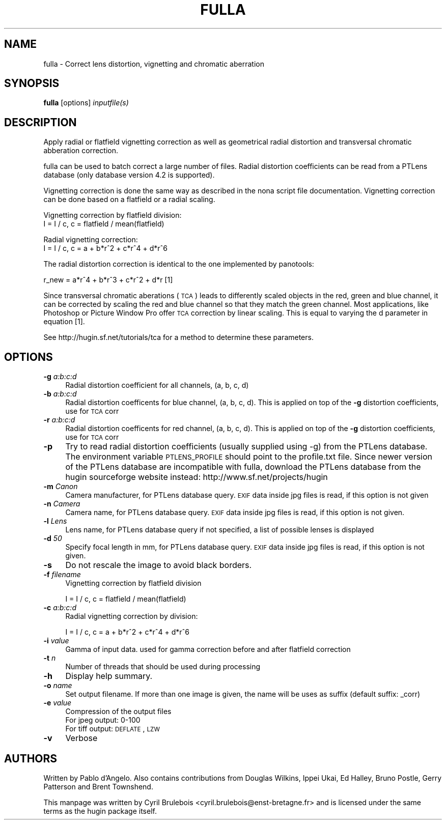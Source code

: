.\" Automatically generated by Pod::Man v1.37, Pod::Parser v1.14
.\"
.\" Standard preamble:
.\" ========================================================================
.de Sh \" Subsection heading
.br
.if t .Sp
.ne 5
.PP
\fB\\$1\fR
.PP
..
.de Sp \" Vertical space (when we can't use .PP)
.if t .sp .5v
.if n .sp
..
.de Vb \" Begin verbatim text
.ft CW
.nf
.ne \\$1
..
.de Ve \" End verbatim text
.ft R
.fi
..
.\" Set up some character translations and predefined strings.  \*(-- will
.\" give an unbreakable dash, \*(PI will give pi, \*(L" will give a left
.\" double quote, and \*(R" will give a right double quote.  | will give a
.\" real vertical bar.  \*(C+ will give a nicer C++.  Capital omega is used to
.\" do unbreakable dashes and therefore won't be available.  \*(C` and \*(C'
.\" expand to `' in nroff, nothing in troff, for use with C<>.
.tr \(*W-|\(bv\*(Tr
.ds C+ C\v'-.1v'\h'-1p'\s-2+\h'-1p'+\s0\v'.1v'\h'-1p'
.ie n \{\
.    ds -- \(*W-
.    ds PI pi
.    if (\n(.H=4u)&(1m=24u) .ds -- \(*W\h'-12u'\(*W\h'-12u'-\" diablo 10 pitch
.    if (\n(.H=4u)&(1m=20u) .ds -- \(*W\h'-12u'\(*W\h'-8u'-\"  diablo 12 pitch
.    ds L" ""
.    ds R" ""
.    ds C` ""
.    ds C' ""
'br\}
.el\{\
.    ds -- \|\(em\|
.    ds PI \(*p
.    ds L" ``
.    ds R" ''
'br\}
.\"
.\" If the F register is turned on, we'll generate index entries on stderr for
.\" titles (.TH), headers (.SH), subsections (.Sh), items (.Ip), and index
.\" entries marked with X<> in POD.  Of course, you'll have to process the
.\" output yourself in some meaningful fashion.
.if \nF \{\
.    de IX
.    tm Index:\\$1\t\\n%\t"\\$2"
..
.    nr % 0
.    rr F
.\}
.\"
.\" For nroff, turn off justification.  Always turn off hyphenation; it makes
.\" way too many mistakes in technical documents.
.hy 0
.if n .na
.\"
.\" Accent mark definitions (@(#)ms.acc 1.5 88/02/08 SMI; from UCB 4.2).
.\" Fear.  Run.  Save yourself.  No user-serviceable parts.
.    \" fudge factors for nroff and troff
.if n \{\
.    ds #H 0
.    ds #V .8m
.    ds #F .3m
.    ds #[ \f1
.    ds #] \fP
.\}
.if t \{\
.    ds #H ((1u-(\\\\n(.fu%2u))*.13m)
.    ds #V .6m
.    ds #F 0
.    ds #[ \&
.    ds #] \&
.\}
.    \" simple accents for nroff and troff
.if n \{\
.    ds ' \&
.    ds ` \&
.    ds ^ \&
.    ds , \&
.    ds ~ ~
.    ds /
.\}
.if t \{\
.    ds ' \\k:\h'-(\\n(.wu*8/10-\*(#H)'\'\h"|\\n:u"
.    ds ` \\k:\h'-(\\n(.wu*8/10-\*(#H)'\`\h'|\\n:u'
.    ds ^ \\k:\h'-(\\n(.wu*10/11-\*(#H)'^\h'|\\n:u'
.    ds , \\k:\h'-(\\n(.wu*8/10)',\h'|\\n:u'
.    ds ~ \\k:\h'-(\\n(.wu-\*(#H-.1m)'~\h'|\\n:u'
.    ds / \\k:\h'-(\\n(.wu*8/10-\*(#H)'\z\(sl\h'|\\n:u'
.\}
.    \" troff and (daisy-wheel) nroff accents
.ds : \\k:\h'-(\\n(.wu*8/10-\*(#H+.1m+\*(#F)'\v'-\*(#V'\z.\h'.2m+\*(#F'.\h'|\\n:u'\v'\*(#V'
.ds 8 \h'\*(#H'\(*b\h'-\*(#H'
.ds o \\k:\h'-(\\n(.wu+\w'\(de'u-\*(#H)/2u'\v'-.3n'\*(#[\z\(de\v'.3n'\h'|\\n:u'\*(#]
.ds d- \h'\*(#H'\(pd\h'-\w'~'u'\v'-.25m'\f2\(hy\fP\v'.25m'\h'-\*(#H'
.ds D- D\\k:\h'-\w'D'u'\v'-.11m'\z\(hy\v'.11m'\h'|\\n:u'
.ds th \*(#[\v'.3m'\s+1I\s-1\v'-.3m'\h'-(\w'I'u*2/3)'\s-1o\s+1\*(#]
.ds Th \*(#[\s+2I\s-2\h'-\w'I'u*3/5'\v'-.3m'o\v'.3m'\*(#]
.ds ae a\h'-(\w'a'u*4/10)'e
.ds Ae A\h'-(\w'A'u*4/10)'E
.    \" corrections for vroff
.if v .ds ~ \\k:\h'-(\\n(.wu*9/10-\*(#H)'\s-2\u~\d\s+2\h'|\\n:u'
.if v .ds ^ \\k:\h'-(\\n(.wu*10/11-\*(#H)'\v'-.4m'^\v'.4m'\h'|\\n:u'
.    \" for low resolution devices (crt and lpr)
.if \n(.H>23 .if \n(.V>19 \
\{\
.    ds : e
.    ds 8 ss
.    ds o a
.    ds d- d\h'-1'\(ga
.    ds D- D\h'-1'\(hy
.    ds th \o'bp'
.    ds Th \o'LP'
.    ds ae ae
.    ds Ae AE
.\}
.rm #[ #] #H #V #F C
.\" ========================================================================
.\"
.IX Title "FULLA 1"
.TH FULLA 1 "2008-02-07" "perl v5.8.5" "HUGIN"
.SH "NAME"
fulla \- Correct lens distortion, vignetting and chromatic aberration
.SH "SYNOPSIS"
.IX Header "SYNOPSIS"
\&\fBfulla\fR [options] \fIinputfile(s)\fR
.SH "DESCRIPTION"
.IX Header "DESCRIPTION"
Apply radial or flatfield vignetting correction as well as geometrical radial
distortion and transversal chromatic abberation correction.
.PP
fulla can be used to batch correct a large number of files. Radial distortion coefficients can be read from a PTLens database (only database version 4.2 is supported).
.PP
Vignetting correction is done the same way as described in the nona script file documentation.
Vignetting correction can be done based on a flatfield or a radial scaling.
.PP
Vignetting correction by flatfield division:
                        I = I / c,    c = flatfield / mean(flatfield)
.PP
Radial vignetting correction:
                        I = I / c,    c = a + b*r^2 + c*r^4 + d*r^6
.PP
The radial distortion correction is identical to the one implemented by panotools:
.PP
r_new = a*r^4 + b*r^3 + c*r^2 + d*r   [1]
.PP
Since transversal chromatic aberations (\s-1TCA\s0) leads to differently scaled objects in the
red, green and blue channel, it can be corrected by scaling the red and blue channel
so that they match the green channel. Most applications, like Photoshop or Picture Window Pro
offer \s-1TCA\s0 correction by linear scaling. This is equal to varying the d parameter in equation [1].
.PP
See http://hugin.sf.net/tutorials/tca for a method to determine these parameters.
.SH "OPTIONS"
.IX Header "OPTIONS"
.IP "\fB\-g\fR \fIa:b:c:d\fR" 4
.IX Item "-g a:b:c:d"
Radial distortion coefficient for all channels, (a, b, c, d)
.IP "\fB\-b\fR \fIa:b:c:d\fR" 4
.IX Item "-b a:b:c:d"
Radial distortion coefficents for blue channel, (a, b, c, d). This is
applied on top of the \fB\-g\fR distortion coefficients, use for \s-1TCA\s0 corr
.IP "\fB\-r\fR \fIa:b:c:d\fR" 4
.IX Item "-r a:b:c:d"
Radial distortion coefficents for red channel, (a, b, c, d). This is
applied on top of the \fB\-g\fR distortion coefficients, use for \s-1TCA\s0 corr
.IP "\fB\-p\fR" 4
.IX Item "-p"
Try to read radial distortion coefficients (usually supplied
using \-g) from the PTLens database. The environment variable \s-1PTLENS_PROFILE\s0
should point to the profile.txt file. Since newer version of the PTLens database
are incompatible with fulla, download the PTLens database from the hugin sourceforge
website instead: http://www.sf.net/projects/hugin
.IP "\fB\-m\fR \fICanon\fR" 4
.IX Item "-m Canon"
Camera manufacturer, for PTLens database query. \s-1EXIF\s0 data inside jpg files is read, if this
option is not given
.IP "\fB\-n\fR \fICamera\fR" 4
.IX Item "-n Camera"
Camera name, for PTLens database query. \s-1EXIF\s0 data inside jpg files is read, if this
option is not given.
.IP "\fB\-l\fR \fILens\fR" 4
.IX Item "-l Lens"
Lens name, for PTLens database query if not specified, a list of
possible lenses is displayed
.IP "\fB\-d\fR \fI50\fR" 4
.IX Item "-d 50"
Specify focal length in mm, for PTLens database query. \s-1EXIF\s0 data inside jpg files is read, if this
option is not given.
.IP "\fB\-s\fR" 4
.IX Item "-s"
Do not rescale the image to avoid black borders.
.IP "\fB\-f\fR \fIfilename\fR" 4
.IX Item "-f filename"
Vignetting correction by flatfield division
.Sp
.Vb 1
\&    I = I / c,    c = flatfield / mean(flatfield)
.Ve
.IP "\fB\-c\fR \fIa:b:c:d\fR" 4
.IX Item "-c a:b:c:d"
Radial vignetting correction by division:
.Sp
.Vb 1
\&    I = I / c,    c = a + b*r^2 + c*r^4 + d*r^6
.Ve
.IP "\fB\-i\fR \fIvalue\fR" 4
.IX Item "-i value"
Gamma of input data. used for gamma correction before and after
flatfield correction
.IP "\fB\-t\fR \fIn\fR" 4
.IX Item "-t n"
Number of threads that should be used during processing
.IP "\fB\-h\fR" 4
.IX Item "-h"
Display help summary.
.IP "\fB\-o\fR \fIname\fR" 4
.IX Item "-o name"
Set output filename. If more than one image is given, the name will be
uses as suffix (default suffix: _corr)
.IP "\fB\-e\fR \fIvalue\fR" 4
.IX Item "-e value"
Compression of the output files
.RS 4
.IP "For jpeg output: 0\-100" 4
.IX Item "For jpeg output: 0-100"
.PD 0
.IP "For tiff output: \s-1DEFLATE\s0, \s-1LZW\s0" 4
.IX Item "For tiff output: DEFLATE, LZW"
.RE
.RS 4
.RE
.IP "\fB\-v\fR" 4
.IX Item "-v"
.PD
Verbose
.SH "AUTHORS"
.IX Header "AUTHORS"
Written by Pablo d'Angelo. Also contains contributions from Douglas Wilkins, Ippei Ukai, Ed Halley, Bruno Postle, Gerry Patterson and Brent Townshend.
.PP
This manpage was written by Cyril Brulebois
<cyril.brulebois@enst\-bretagne.fr> and is licensed under the same
terms as the hugin package itself.
